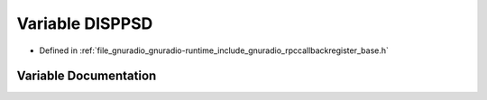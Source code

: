 .. _exhale_variable_rpccallbackregister__base_8h_1aba7e36949d7f250b80b32dbb0c05e577:

Variable DISPPSD
================

- Defined in :ref:`file_gnuradio_gnuradio-runtime_include_gnuradio_rpccallbackregister_base.h`


Variable Documentation
----------------------


.. doxygenvariable:: DISPPSD
   :project: gnuradio